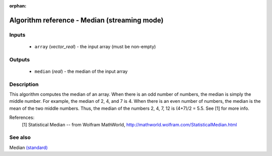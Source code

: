 :orphan:

Algorithm reference - Median (streaming mode)
=============================================

Inputs
------

 - ``array`` (*vector_real*) - the input array (must be non-empty)

Outputs
-------

 - ``median`` (*real*) - the median of the input array

Description
-----------

This algorithm computes the median of an array. When there is an odd number of numbers, the median is simply the middle number. For example, the median of 2, 4, and 7 is 4. When there is an even number of numbers, the median is the mean of the two middle numbers. Thus, the median of the numbers 2, 4, 7, 12 is (4+7)/2 = 5.5. See [1] for more info.


References:
  [1] Statistical Median -- from Wolfram MathWorld,
  http://mathworld.wolfram.com/StatisticalMedian.html


See also
--------

Median `(standard) <std_Median.html>`__